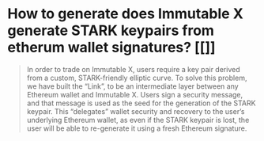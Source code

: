* How to generate does Immutable X generate STARK keypairs from etherum wallet signatures? [[]]
#+BEGIN_QUOTE
In order to trade on Immutable X, users require a key pair derived from a custom, STARK-friendly elliptic curve. To solve this problem, we have built the “Link”, to be an intermediate layer between any Ethereum wallet and Immutable X. Users sign a security message, and that message is used as the seed for the generation of the STARK keypair. This “delegates” wallet security and recovery to the user’s underlying Ethereum wallet, as even if the STARK keypair is lost, the user will be able to re-generate it using a fresh Ethereum signature.
#+END_QUOTE